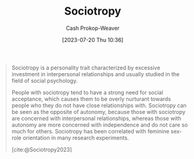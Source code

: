 :PROPERTIES:
:ID:       f1b60c4c-6161-435f-ae53-271f01264d7e
:LAST_MODIFIED: [2023-10-18 Wed 06:46]
:ROAM_REFS: [cite:@Sociotropy2023]
:END:
#+title: Sociotropy
#+hugo_custom_front_matter: :slug "f1b60c4c-6161-435f-ae53-271f01264d7e"
#+author: Cash Prokop-Weaver
#+date: [2023-07-20 Thu 10:36]
#+filetags: :concept:

#+begin_quote
Sociotropy is a personality trait characterized by excessive investment in interpersonal relationships and usually studied in the field of social psychology.

People with sociotropy tend to have a strong need for social acceptance, which causes them to be overly nurturant towards people who they do not have close relationships with. Sociotropy can be seen as the opposite of autonomy, because those with sociotropy are concerned with interpersonal relationships, whereas those with autonomy are more concerned with independence and do not care so much for others. Sociotropy has been correlated with feminine sex-role orientation in many research experiments.

[cite:@Sociotropy2023]
#+end_quote

* Flashcards :noexport:
** [[id:f1b60c4c-6161-435f-ae53-271f01264d7e][Sociotropy]] :fc:
:PROPERTIES:
:CREATED: [2023-07-20 Thu 11:34]
:FC_CREATED: 2023-07-20T18:35:56Z
:FC_TYPE:  vocab
:ID:       870d0d19-67aa-4a3a-9b65-19b9c0eed49d
:END:
:REVIEW_DATA:
| position | ease | box | interval | due                  |
|----------+------+-----+----------+----------------------|
| front    | 1.30 |   5 |    11.43 | 2023-10-27T16:44:41Z |
| back     | 2.20 |   2 |     2.00 | 2023-10-20T13:46:12Z |
:END:

#+begin_quote
[...] is a personality trait characterized by excessive investment in interpersonal relationships [...]

People with [...] tend to have a strong need for social acceptance, which causes them to be overly nurturant towards people who they do not have close relationships with.
#+end_quote

*** Source
[cite:@Sociotropy2023]
